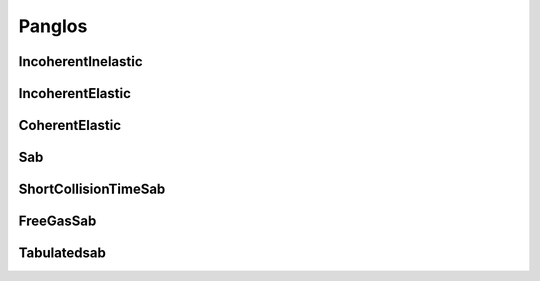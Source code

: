 .. _tools_panglos:

=======
Panglos
=======

IncoherentInelastic
-------------------

.. doxygenclass:: IncoherentInelastic

IncoherentElastic
-----------------

.. doxygenclass:: IncoherentElastic

CoherentElastic
---------------

.. doxygenclass:: CoherentElastic

Sab
---

.. doxygenclass:: Sab

ShortCollisionTimeSab
---------------------

.. doxygenclass:: ShortCollisionTimeSab

FreeGasSab
---------------------

.. doxygenclass:: FreeGasSab

Tabulatedsab
------------

.. doxygenclass:: TabulatedSab

